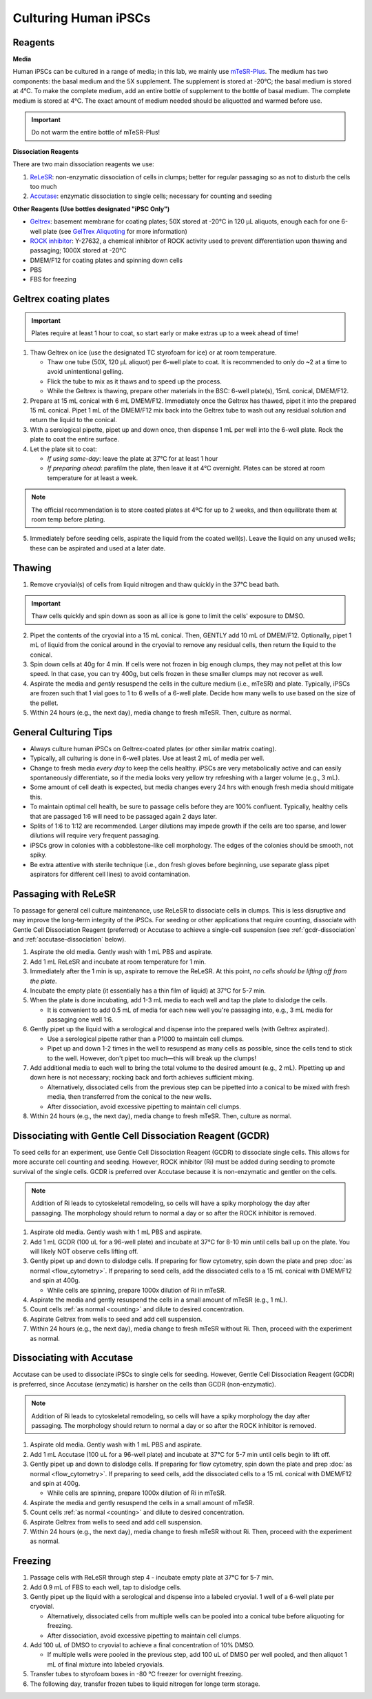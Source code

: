 Culturing Human iPSCs
======================

Reagents
--------

**Media**

Human iPSCs can be cultured in a range of media; in this lab, we mainly use `mTeSR-Plus <https://www.stemcell.com/products/mtesr-plus.html#section-protocols-and-documentation>`_.
The medium has two components: the basal medium and the 5X supplement. The supplement is stored at -20°C; the basal medium is stored at 4°C.
To make the  complete medium, add an entire bottle of supplement to the bottle of basal medium.
The complete medium is stored at 4°C. The exact amount of medium needed should be aliquotted and warmed before use. 

.. important:: 
   Do not warm the entire bottle of mTeSR-Plus!


**Dissociation Reagents**

There are two main dissociation reagents we use:

1. `ReLeSR <https://www.stemcell.com/products/relesr.html>`_: non-enzymatic dissociation of cells in clumps; better for regular passaging so as not to disturb the cells too much
2. `Accutase <https://www.sigmaaldrich.com/US/en/product/sigma/a6964>`_: enzymatic dissociation to single cells; necessary for counting and seeding

**Other Reagents (Use bottles designated "iPSC Only")**

- `Geltrex <https://www.thermofisher.com/order/catalog/product/A1413301>`_: basement membrane for coating plates; 50X stored at -20°C in 120 µL aliquots, enough each for one 6-well plate (see `GelTrex Aliquoting <_geltrex-aliquot>`_ for more information)
- `ROCK inhibitor <https://www.caymanchem.com/product/10005583>`_: Y-27632, a chemical inhibitor of ROCK activity used to prevent differentiation upon thawing and passaging; 1000X stored at -20°C
- DMEM/F12 for coating plates and spinning down cells
- PBS
- FBS for freezing

.. _geltrex-coating:

Geltrex coating plates
----------------------

.. important:: Plates require at least 1 hour to coat, so start early or make extras up to a week ahead of time!

1. Thaw Geltrex on ice (use the designated TC styrofoam for ice) or at room temperature.


   - Thaw one tube (50X, 120 µL aliquot) per 6-well plate to coat. It is recommended to only do ~2 at a time to avoid unintentional gelling.
   - Flick the tube to mix as it thaws and to speed up the process.
   - While the Geltrex is thawing, prepare other materials in the BSC: 6-well plate(s), 15mL conical, DMEM/F12.

2. Prepare at 15 mL conical with 6 mL DMEM/F12. Immediately once the Geltrex has thawed, pipet it into the prepared 15 mL conical. Pipet 1 mL of the DMEM/F12 mix back into the Geltrex tube to wash out any residual solution and return the liquid to the conical.
3. With a serological pipette, pipet up and down once, then dispense 1 mL per well into the 6-well plate. Rock the plate to coat the entire surface.
4. Let the plate sit to coat:

   - *If using same-day*: leave the plate at 37°C for at least 1 hour
   - *If preparing ahead*: parafilm the plate, then leave it at 4°C overnight. Plates can be stored at room temperature for at least a week.

.. note::
   The official recommendation is to store coated plates at 4ºC for up to 2 weeks, and then equilibrate them at room temp before plating.

5. Immediately before seeding cells, aspirate the liquid from the coated well(s). Leave the liquid on any unused wells; these can be aspirated and used at a later date.

Thawing
---------

.. time:: ~30 min

1. Remove cryovial(s) of cells from liquid nitrogen and thaw quickly in the 37°C bead bath.

.. important:: Thaw cells quickly and spin down as soon as all ice is gone to limit the cells' exposure to DMSO.

2. Pipet the contents of the cryovial into a 15 mL conical. Then, GENTLY add 10 mL of DMEM/F12. Optionally, pipet 1 mL of liquid from the conical around in the cryovial to remove any residual cells, then return the liquid to the conical.
3. Spin down cells at 40g for 4 min. If cells were not frozen in big enough clumps, they may not pellet at this low speed. In that case, you can try 400g, but cells frozen in these smaller clumps may not recover as well.
4. Aspirate the media and *gently* resuspend the cells in the culture medium (i.e., mTeSR) and plate. Typically, iPSCs are frozen such that 1 vial goes to 1 to 6 wells of a 6-well plate. Decide how many wells to use based on the size of the pellet.
5. Within 24 hours (e.g., the next day), media change to fresh mTeSR. Then, culture as normal.

General Culturing Tips
----------------------

- Always culture human iPSCs on Geltrex-coated plates (or other similar matrix coating).
- Typically, all culturing is done in 6-well plates. Use at least 2 mL of media per well.
- Change to fresh media *every day* to keep the cells healthy. iPSCs are very metabolically active and can easily spontaneously differentiate, so if the media looks very yellow try refreshing with a larger volume (e.g., 3 mL).
- Some amount of cell death is expected, but media changes every 24 hrs with enough fresh media should mitigate this.
- To maintain optimal cell health, be sure to passage cells before they are 100% confluent. Typically, healthy cells that are passaged 1:6 will need to be passaged again 2 days later.
- Splits of 1:6 to 1:12 are recommended. Larger dilutions may impede growth if the cells are too sparse, and lower dilutions will require very frequent passaging.
- iPSCs grow in colonies with a cobblestone-like cell morphology. The edges of the colonies should be smooth, not spiky.
- Be extra attentive with sterile technique (i.e., don fresh gloves before beginning, use separate glass pipet aspirators for different cell lines) to avoid contamination.

Passaging with ReLeSR
---------------------

.. time:: ~15 min — don't forget to coat plates at least 1 hr ahead of time!

To passage for general cell culture maintenance, use ReLeSR to dissociate cells in clumps. This is less disruptive and may improve the long-term integrity of the iPSCs.
For seeding or other applications that require counting, dissociate with Gentle Cell Dissociation Reagent (preferred) or Accutase to achieve a single-cell suspension 
(see :ref:`gcdr-dissociation` and :ref:`accutase-dissociation` below).

1. Aspirate the old media. Gently wash with 1 mL PBS and aspirate.
2. Add 1 mL ReLeSR and incubate at room temperature for 1 min.
3. Immediately after the 1 min is up, aspirate to remove the ReLeSR. At this point, *no cells should be lifting off from the plate*.
4. Incubate the empty plate (it essentially has a thin film of liquid) at 37°C for 5-7 min.
5. When the plate is done incubating, add 1-3 mL media to each well and tap the plate to dislodge the cells.

   - It is convenient to add 0.5 mL of media for each new well you're passaging into, e.g., 3 mL media for passaging one well 1:6.

6. Gently pipet up the liquid with a serological and dispense into the prepared wells (with Geltrex aspirated).

   - Use a serological pipette rather than a P1000 to maintain cell clumps.
   - Pipet up and down 1-2 times in the well to resuspend as many cells as possible, since the cells tend to stick to the well. However, don't pipet too much—this will break up the clumps!

7. Add additional media to each well to bring the total volume to the desired amount (e.g., 2 mL). Pipetting up and down here is not necessary; rocking back and forth achieves sufficient mixing.

   - Alternatively, dissociated cells from the previous step can be pipetted into a conical to be mixed with fresh media, then transferred from the conical to the new wells.
   - After dissociation, avoid excessive pipetting to maintain cell clumps.

8. Within 24 hours (e.g., the next day), media change to fresh mTeSR. Then, culture as normal.

.. _gcdr-dissociation:

Dissociating with Gentle Cell Dissociation Reagent (GCDR)
---------------------------------------------------------

.. time:: ~15 min — don't forget to coat plates at least 1 hr ahead of time!

To seed cells for an experiment, use Gentle Cell Dissociation Reagent (GCDR) to dissociate single cells. This allows for more accurate 
cell counting and seeding. However, ROCK inhibitor (Ri) must be added during seeding to promote survival of the single cells. GCDR is 
preferred over Accutase because it is non-enzymatic and gentler on the cells.

.. note::
    Addition of Ri leads to cytoskeletal remodeling, so cells will have a spiky morphology the day after passaging.
    The morphology should return to normal a day or so after the ROCK inhibitor is removed.

1. Aspirate old media. Gently wash with 1 mL PBS and aspirate.
2. Add 1 mL GCDR (100 uL for a 96-well plate) and incubate at 37°C for 8-10 min until cells ball up on the plate. You will likely NOT 
   observe cells lifting off.
3. Gently pipet up and down to dislodge cells. If preparing for flow cytometry, spin down the plate and prep 
   :doc:`as normal <flow_cytometry>`. If preparing to seed cells, add the dissociated cells to a 15 mL conical with DMEM/F12 
   and spin at 400g.
   
   - While cells are spinning, prepare 1000x dilution of Ri in mTeSR.
  
4. Aspirate the media and gently resuspend the cells in a small amount of mTeSR (e.g., 1 mL).
5. Count cells :ref:`as normal <counting>` and dilute to desired concentration.
6. Aspirate Geltrex from wells to seed and add cell suspension.
7. Within 24 hours (e.g., the next day), media change to fresh mTeSR without Ri. Then, proceed with the experiment as normal.

.. _accutase-dissociation:

Dissociating with Accutase
--------------------------

.. time:: ~15 min — don't forget to coat plates at least 1 hr ahead of time!

Accutase can be used to dissociate iPSCs to single cells for seeding. However, Gentle Cell Dissociation Reagent (GCDR) is preferred, since
Accutase (enzymatic) is harsher on the cells than GCDR (non-enzymatic).

.. note::
    Addition of Ri leads to cytoskeletal remodeling, so cells will have a spiky morphology the day after passaging.
    The morphology should return to normal a day or so after the ROCK inhibitor is removed.

1. Aspirate old media. Gently wash with 1 mL PBS and aspirate.
2. Add 1 mL Accutase (100 uL for a 96-well plate) and incubate at 37°C for 5-7 min until cells begin to lift off.
3. Gently pipet up and down to dislodge cells. If preparing for flow cytometry, spin down the plate and prep 
   :doc:`as normal <flow_cytometry>`. If preparing to seed cells, add the dissociated cells to a 15 mL conical with DMEM/F12 
   and spin at 400g.
   
   - While cells are spinning, prepare 1000x dilution of Ri in mTeSR.
  
4. Aspirate the media and gently resuspend the cells in a small amount of mTeSR.
5. Count cells :ref:`as normal <counting>` and dilute to desired concentration.
6. Aspirate Geltrex from wells to seed and add cell suspension.
7. Within 24 hours (e.g., the next day), media change to fresh mTeSR without Ri. Then, proceed with the experiment as normal.

Freezing
---------

1. Passage cells with ReLeSR through step 4 - incubate empty plate at 37°C for 5-7 min.
2. Add 0.9 mL of FBS to each well, tap to dislodge cells.
3. Gently pipet up the liquid with a serological and dispense into a labeled cryovial. 1 well of a 6-well plate per cryovial.

   - Alternatively, dissociated cells from multiple wells can be pooled into a conical tube before aliquoting for freezing.
   - After dissociation, avoid excessive pipetting to maintain cell clumps.
  
4. Add 100 uL of DMSO to cryovial to achieve a final concentration of 10% DMSO.

   - If multiple wells were pooled in the previous step, add 100 uL of DMSO per well pooled, and then aliquot 1 mL of final mixture into labeled cryovials.

5. Transfer tubes to styrofoam boxes in -80 °C freezer for overnight freezing.
6. The following day, transfer frozen tubes to liquid nitrogen for longe term storage.